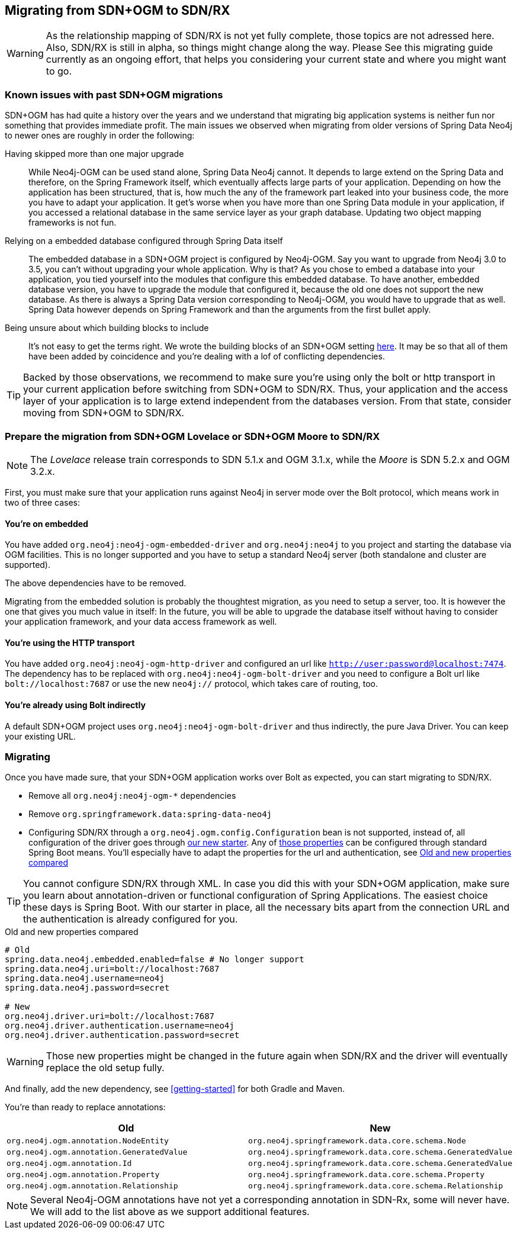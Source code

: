 == Migrating from SDN+OGM to SDN/RX

WARNING: As the relationship mapping of SDN/RX is not yet fully complete, those topics are not adressed here.
         Also, SDN/RX is still in alpha, so things might change along the way.
         Please See this migrating guide currently as an ongoing effort, that helps you considering your current state and
         where you might want to go.

=== Known issues with past SDN+OGM migrations

SDN+OGM has had quite a history over the years and we understand that migrating big application systems is neither fun nor something that provides immediate profit.
The main issues we observed when migrating from older versions of Spring Data Neo4j to newer ones are roughly in order the following:

Having skipped more than one major upgrade::
While Neo4j-OGM can be used stand alone, Spring Data Neo4j cannot.
It depends to large extend on the Spring Data and therefore, on the Spring Framework itself, which eventually affects large parts of your application.
Depending on how the application has been structured, that is, how much the any of the framework part leaked into your business code, the more you have to adapt your application.
It get's worse when you have more than one Spring Data module in your application, if you accessed a relational database in the same service layer as your graph database.
Updating two object mapping frameworks is not fun.
Relying on a embedded database configured through Spring Data itself::
The embedded database in a SDN+OGM project is configured by Neo4j-OGM.
Say you want to upgrade from Neo4j 3.0 to 3.5, you can't without upgrading your whole application.
Why is that?
As you chose to embed a database into your application, you tied yourself into the modules that configure this embedded database.
To have another, embedded database version, you have to upgrade the module that configured it, because the old one does not support the new database.
As there is always a Spring Data version corresponding to Neo4j-OGM, you would have to upgrade that as well.
Spring Data however depends on Spring Framework and than the arguments from the first bullet apply.
Being unsure about which building blocks to include::
It's not easy to get the terms right.
We wrote the building blocks of an SDN+OGM setting https://michael-simons.github.io/neo4j-sdn-ogm-tips/what_are_the_building_blocks_of_sdn_and_ogm.html[here].
It may be so that all of them have been added by coincidence and you're dealing with a lof of conflicting dependencies.

TIP: Backed by those observations, we recommend to make sure you're using only the bolt or http transport in your current application before switching from SDN+OGM to SDN/RX.
Thus, your application and the access layer of your application is to large extend independent from the databases version.
From that state, consider moving from SDN+OGM to SDN/RX.

=== Prepare the migration from SDN+OGM Lovelace or SDN+OGM Moore to SDN/RX

NOTE: The _Lovelace_ release train corresponds to SDN 5.1.x and OGM 3.1.x, while the _Moore_ is SDN 5.2.x and OGM 3.2.x.

First, you must make sure that your application runs against Neo4j in server mode over the Bolt protocol, which means work in two of three cases:

==== You're on embedded

You have added `org.neo4j:neo4j-ogm-embedded-driver` and `org.neo4j:neo4j` to you project and starting the database via OGM facilities.
This is no longer supported and you have to setup a standard Neo4j server (both standalone and cluster are supported).

The above dependencies have to be removed.

Migrating from the embedded solution is probably the thoughtest migration, as you need to setup a server, too.
It is however the one that gives you much value in itself:
In the future, you will be able to upgrade the database itself without having to consider your application framework,
and your data access framework as well.

==== You're using the HTTP transport

You have added `org.neo4j:neo4j-ogm-http-driver` and configured an url like `http://user:password@localhost:7474`.
The dependency has to be replaced with `org.neo4j:neo4j-ogm-bolt-driver` and you need to configure a Bolt url like `bolt://localhost:7687` or use the new `neo4j://` protocol, which takes care of routing, too.

==== You're already using Bolt indirectly

A default SDN+OGM project uses `org.neo4j:neo4j-ogm-bolt-driver` and thus indirectly, the pure Java Driver.
You can keep your existing URL.

=== Migrating

Once you have made sure, that your SDN+OGM application works over Bolt as expected, you can start migrating to SDN/RX.

* Remove all `org.neo4j:neo4j-ogm-*` dependencies
* Remove `org.springframework.data:spring-data-neo4j`
* Configuring SDN/RX through a `org.neo4j.ogm.config.Configuration` bean is not supported, instead of, all configuration of the driver goes through https://github.com/neo4j/neo4j-java-driver-spring-boot-starter[our new starter].
  Any of https://github.com/neo4j/neo4j-java-driver-spring-boot-starter/blob/master/docs/configuration-options.adoc[those properties] can be configured through standard Spring Boot means.
  You'll especially have to adapt the properties for the url and authentication, see <<migrating-auth>>

TIP: You cannot configure SDN/RX through XML.
     In case you did this with your SDN+OGM application, make sure you learn about annotation-driven or functional configuration of Spring Applications.
     The easiest choice these days is Spring Boot.
     With our starter in place, all the necessary bits apart from the connection URL and the authentication is already configured for you.

[source,properties]
[[migrating-auth]]
.Old and new properties compared
----
# Old
spring.data.neo4j.embedded.enabled=false # No longer support
spring.data.neo4j.uri=bolt://localhost:7687
spring.data.neo4j.username=neo4j
spring.data.neo4j.password=secret

# New
org.neo4j.driver.uri=bolt://localhost:7687
org.neo4j.driver.authentication.username=neo4j
org.neo4j.driver.authentication.password=secret
----

WARNING: Those new properties might be changed in the future again when SDN/RX and the driver will eventually replace the old setup fully.

And finally, add the new dependency, see <<getting-started>> for both Gradle and Maven.

You're than ready to replace annotations:

[cols="2*", options="header"]
|===

|Old
|New

|`org.neo4j.ogm.annotation.NodeEntity`
|`org.neo4j.springframework.data.core.schema.Node`

|`org.neo4j.ogm.annotation.GeneratedValue`
|`org.neo4j.springframework.data.core.schema.GeneratedValue`

|`org.neo4j.ogm.annotation.Id`
|`org.neo4j.springframework.data.core.schema.GeneratedValue`

|`org.neo4j.ogm.annotation.Property`
|`org.neo4j.springframework.data.core.schema.Property`

|`org.neo4j.ogm.annotation.Relationship`
|`org.neo4j.springframework.data.core.schema.Relationship`

|===

NOTE: Several Neo4j-OGM annotations have not yet a corresponding annotation in SDN-Rx, some will never have.
      We will add to the list above as we support additional features.